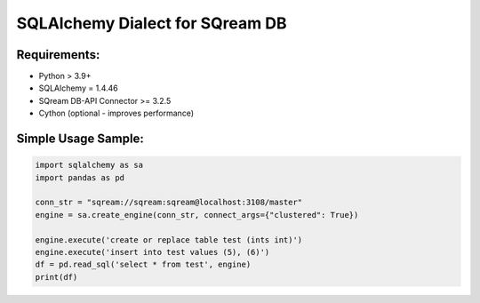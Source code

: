 **********************************
SQLAlchemy Dialect for SQream DB
**********************************

Requirements:
=====================

* Python > 3.9+
* SQLAlchemy = 1.4.46
* SQream DB-API Connector >= 3.2.5
* Cython (optional - improves performance)


Simple Usage Sample:
===============================

.. code-block:: python

    import sqlalchemy as sa
    import pandas as pd
                  
    conn_str = "sqream://sqream:sqream@localhost:3108/master"                                                  
    engine = sa.create_engine(conn_str, connect_args={"clustered": True}) 

    engine.execute('create or replace table test (ints int)')
    engine.execute('insert into test values (5), (6)')
    df = pd.read_sql('select * from test', engine)
    print(df)
